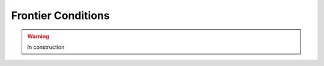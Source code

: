 .. _cmssw-cmsswfrontier:

=======================================
Frontier Conditions
=======================================

.. warning:: In construction